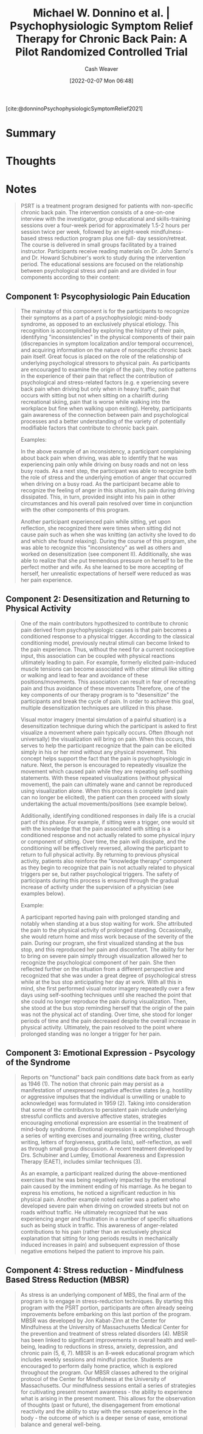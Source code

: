 :PROPERTIES:
:ROAM_REFS: [cite:@donninoPsychophysiologicSymptomReliefTherapyChronicBackPainPilotRandomizedControlledTrial2021]
:ID:       38bba771-d7e5-467f-80bb-ebd79faf793c
:DIR:      /home/cashweaver/proj/roam/attachments/38bba771-d7e5-467f-80bb-ebd79faf793c
:END:
#+title: Michael W. Donnino et al. | Psychophysiologic Symptom Relief Therapy for Chronic Back Pain: A Pilot Randomized Controlled Trial
#+author: Cash Weaver
#+date: [2022-02-07 Mon 06:48]
#+filetags: :reference:
#+hugo_auto_set_lastmod: t
 
[cite:@donninoPsychophysiologicSymptomRelief2021]

* Summary
* Thoughts
* Notes
:PROPERTIES:
:NOTER_DOCUMENT: attachments/38bba771-d7e5-467f-80bb-ebd79faf793c/pr9_2021_09_02_donnino_painreports-d-21-0050_sdc1.pdf
:NOTER_PAGE: 6
:END:

#+begin_quote
PSRT is a treatment program designed for patients with non-specific chronic back pain. The intervention consists of a one-on-one interview with the investigator, group educational and skills-training sessions over a four-week period for approximately 1.5-2 hours per session twice per week, followed by an eight-week mindfulness-based stress reduction program plus one full- day session/retreat. The course is delivered in small groups facilitated by a trained instructor. Participants receive reading materials on Dr. John Sarno's and Dr. Howard Schubiner's work to study during the intervention period. The educational sessions are focused on the relationship between psychological stress and pain and are divided in four components according to their content:
#+end_quote
** Component 1: Psycophysiologic Pain Education
:PROPERTIES:
:NOTER_PAGE: (3 . 0.3725)
:ID:       8ee0a075-cc7d-450f-991e-136c542c23c5
:END:

#+begin_quote
The mainstay of this component is for the participants to recognize their symptoms as a part of a psychophysiologic mind-body syndrome, as opposed to an exclusively physical etiology. This recognition is accomplished by exploring the history of their pain, identifying "inconsistencies" in the physical components of their pain (discrepancies in symptom localization and/or temporal occurrence), and acquiring information on the nature of nonspecific chronic back pain itself. Great focus is placed on the role of the relationship of underlying psychological stressors to physical pain. As participants are encouraged to examine the origin of the pain, they notice patterns in the experience of their pain that reflect the contribution of psychological and stress-related factors (e.g. e xperiencing severe back pain when driving but only when in heavy traffic, pain that occurs with sitting but not when sitting on a chairlift during recreational skiing, pain that is worse while walking into the workplace but fine when walking upon exiting). Hereby, participants gain awareness of the connection between pain and psychological processes and a better understanding of the variety of potentially modifiable factors that contribute to chronic back pain.

Examples:

In the above example of an inconsistency, a participant complaining about back pain when driving, was able to identify that he was experiencing pain only while driving on busy roads and not on less busy roads. As a next step, the participant was able to recognize both the role of stress and the underlying emotion of anger that occurred when driving on a busy road. As the participant became able to recognize the feeling of anger in this situation, his pain during driving dissipated. This, in turn, provided insight into his pain in other circumstances and his overall pain resolved over time in conjunction with the other components of this program.

Another participant experienced pain while sitting, yet upon reflection, she recognized there were times when sitting did not cause pain such as when she was knitting (an activity she loved to do and which she found relaxing). During the course of this program, she was able to recognize this "inconsistency" as well as others and worked on desensitization (see component II). Additionally, she was able to realize that she put tremendous pressure on herself to be the perfect mother and wife. As she learned to be more accepting of herself, her unrealistic expectations of herself were reduced as was her pain experience.
#+end_quote
** Component 2: Desensitization and Returning to Physical Activity
:PROPERTIES:
:NOTER_PAGE: (4 . 0.17250000000000001)
:END:

#+begin_quote
One of the main contributors hypothesized to contribute to chronic pain derived from psychophysiologic causes is that pain becomes a conditioned response to a physical trigger. According to the classical conditioning model, previously neutral stimuli can become linked to the pain experience. Thus, without the need for a current nociceptive input, this association can be coupled with physical reactions ultimately leading to pain. For example, formerly elicited pain-induced muscle tensions can become associated with other stimuli like sitting or walking and lead to fear and avoidance of these positions/movements. This association can result in fear of recreating pain and thus avoidance of these movements Therefore, one of the key components of our therapy program is to "desensitize" the participants and break the cycle of pain. In order to achieve this goal, multiple desensitization techniques are utilized in this phase.

Visual motor imagery (mental simulation of a painful situation) is a desensitization technique during which the participant is asked to first visualize a movement where pain typically occurs. Often (though not universally) the visualization will bring on pain. When this occurs, this serves to help the participant recognize that the pain can be elicited simply in his or her mind without any physical movement. This concept helps support the fact that the pain is psychophysiologic in nature. Next, the person is encouraged to repeatedly visualize the movement which caused pain while they are repeating self-soothing statements. With these repeated visualizations (without physical movement), the pain can ultimately wane and cannot be reproduced using visualization alone. When this process is complete (and pain can no longer be elicited), the patient can then proceed with slowly undertaking the actual movements/positions (see example below).

Additionally, identifying conditioned responses in daily life is a crucial part of this phase. For example, if sitting were a trigger, one would sit with the knowledge that the pain associated with sitting is a conditioned response and not actually related to some physical injury or component of sitting. Over time, the pain will dissipate, and the conditioning will be effectively reversed, allowing the participant to return to full physical activity. By returning to previous physical activity, patients also reinforce the "knowledge therapy" component as they begin to recognize that pain is not actually related to physical triggers per se, but rather psychological triggers. The safety of participants during this process is ensured through the gradual increase of activity under the supervision of a physician (see examples below).

Example:

A participant reported having pain with prolonged standing and notably when standing at a bus stop waiting for work. She attributed the pain to the physical activity of prolonged standing. Occasionally, she would return home and miss work because of the severity of the pain. During our program, she first visualized standing at the bus stop, and this reproduced her pain and discomfort. The ability for her to bring on severe pain simply through visualization allowed her to recognize the psychological component of her pain. She then reflected further on the situation from a different perspective and recognized that she was under a great degree of psychological stress while at the bus stop anticipating her day at work. With all this in mind, she first performed visual motor imagery repeatedly over a few days using self-soothing techniques until she reached the point that she could no longer reproduce the pain during visualization. Then, she stood at the bus stop reminding herself that the origin of the pain was not the physical act of standing. Over time, she stood for longer periods of time and the pain decreased despite the overall increase in physical activity. Ultimately, the pain resolved to the point where prolonged standing was no longer a trigger for her pain.
#+end_quote
** Component 3: Emotional Expression - Psycology of the Syndrome
:PROPERTIES:
:NOTER_PAGE: (5 . 0.24625)
:END:

#+begin_quote
Reports on "functional" back pain conditions date back from as early as 1946 (1). The notion that chronic pain may persist as a manifestation of unexpressed negative affective states (e.g. hostility or aggressive impulses that the individual is unwilling or unable to acknowledge) was formulated in 1959 (2). Taking into consideration that some of the contributors to persistent pain include underlying stressful conflicts and aversive affective states, strategies encouraging emotional expression are essential in the treatment of mind-body syndrome. Emotional expression is accomplished through a series of writing exercises and journaling (free writing, cluster writing, letters of forgiveness, gratitude lists), self-reflection, as well as through small group discussion. A recent treatment developed by Drs. Schubiner and Lumley, Emotional Awareness and Expression Therapy (EAET), includes similar techniques (3).

As an example, a participant realized during the above-mentioned exercises that he was being negatively impacted by the emotional pain caused by the imminent ending of his marriage. As he began to express his emotions, he noticed a significant reduction in his physical pain. Another example noted earlier was a patient who developed severe pain when driving on crowded streets but not on roads without traffic. He ultimately recognized that he was experiencing anger and frustration in a number of specific situations such as being stuck in traffic. This awareness of anger-related contributions to his pain (rather than an exclusively physical explanation that sitting for long periods results in mechanically induced increases in pain) and subsequent expression of those negative emotions helped the patient to improve his pain.
#+end_quote
** Component 4: Stress reduction - Mindfulness Based Stress Reduction (MBSR)
:PROPERTIES:
:NOTER_PAGE: (5 . 0.6325000000000001)
:END:

#+begin_quote
As stress is an underlying component of MBS, the final arm of the program is to engage in stress-reduction techniques. By starting this program with the PSRT portion, participants are often already seeing improvements before embarking on this last portion of the program. MBSR was developed by Jon Kabat-Zinn at the Center for Mindfulness at the University of Massachusetts Medical Center for the prevention and treatment of stress related disorders (4). MBSR has been linked to significant improvements in overall health and well-being, leading to reductions in stress, anxiety, depression, and chronic pain (5, 6, 7). MBSR is an 8-week educational program which includes weekly sessions and mindful practice. Students are encouraged to perform daily home practice, which is explored throughout the program. Our MBSR classes adhered to the original protocol of the Center for Mindfulness at the University of Massachusetts. Our mindfulness sessions entail a series of strategies for cultivating present moment awareness - the ability to experience what is arising in the present moment. This allows for the observation of thoughts (past or future), the disengagement from emotional reactivity and the ability to stay with the sensate experience in the body - the outcome of which is a deeper sense of ease, emotional balance and general well-being.
#+end_quote

#+print_bibliography:
